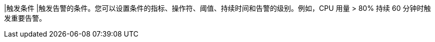 // :ks_include_id: 197c3cc778524087a496fa04b4eabab8
|触发条件
|触发告警的条件。您可以设置条件的指标、操作符、阈值、持续时间和告警的级别。例如，CPU 用量 > 80% 持续 60 分钟时触发重要告警。